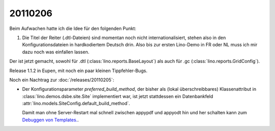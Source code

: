 20110206
========

Beim Aufwachen hatte ich die Idee für den folgenden Punkt:

#.  Die Titel der Reiter (.dtl-Dateien) sind momentan noch nicht 
    internationalisiert, stehen also in den Konfigurationsdateien 
    in hardkodiertem Deutsch drin. 
    Also bis zur ersten Lino-Demo in FR oder NL muss ich mir dazu
    noch was einfallen lassen.

Der ist jetzt gemacht, sowohl für 
.dtl (:class:`lino.reports.BaseLayout`)
als auch für
.gc (:class:`lino.reports.GridConfig`).

Release 1.1.2 in Eupen, mit noch ein paar kleinen Tippfehler-Bugs.

Noch ein Nachtrag zur :doc:`/releases/20110205`:

-   Der Konfigurationsparameter `preferred_build_method`, 
    der bisher als (lokal überschreibbares) 
    Klassenattribut in :class:`lino.demos.dsbe.site.Site`
    implementiert war, ist jetzt stattdessen ein 
    Datenbankfeld
    :attr:`lino.models.SiteConfig.default_build_method`.
    
    Damit man ohne Server-Restart mal schnell zwischen appypdf und appyodt 
    hin und her schalten kann zum 
    `Debuggen von Templates.
    <https://answers.launchpad.net/appy/+question/144327>`_.
    
